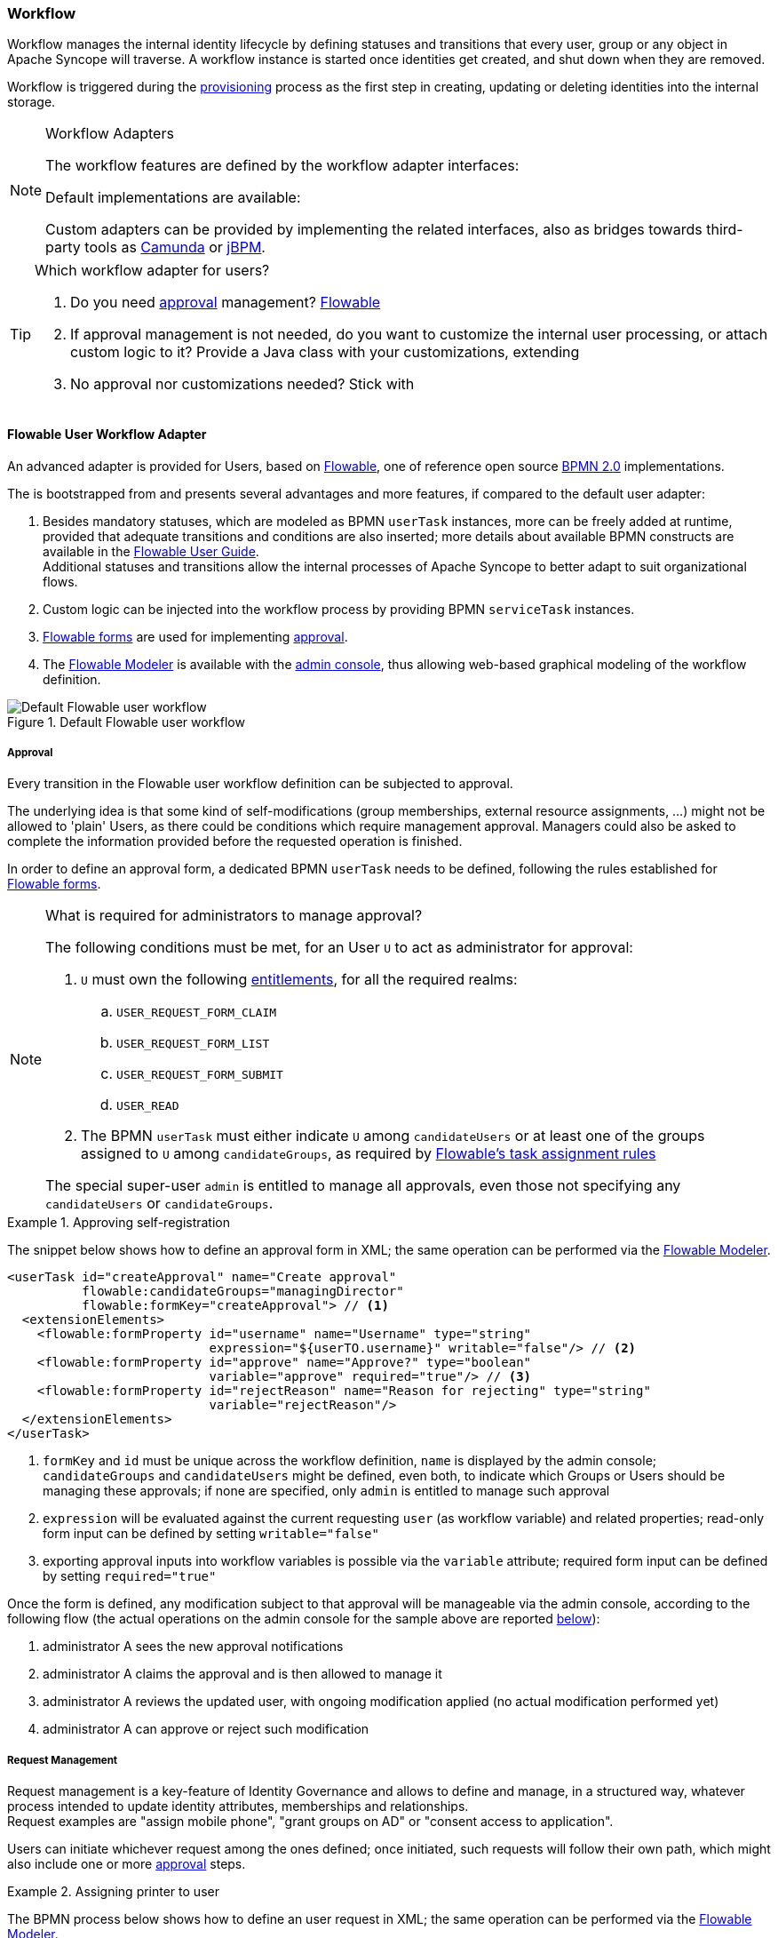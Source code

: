 //
// Licensed to the Apache Software Foundation (ASF) under one
// or more contributor license agreements.  See the NOTICE file
// distributed with this work for additional information
// regarding copyright ownership.  The ASF licenses this file
// to you under the Apache License, Version 2.0 (the
// "License"); you may not use this file except in compliance
// with the License.  You may obtain a copy of the License at
//
//   http://www.apache.org/licenses/LICENSE-2.0
//
// Unless required by applicable law or agreed to in writing,
// software distributed under the License is distributed on an
// "AS IS" BASIS, WITHOUT WARRANTIES OR CONDITIONS OF ANY
// KIND, either express or implied.  See the License for the
// specific language governing permissions and limitations
// under the License.
//
=== Workflow

Workflow manages the internal identity lifecycle by defining statuses and transitions that every user, group or any
object in Apache Syncope will traverse. A workflow instance is started once identities get created, and shut down when
they are removed.

Workflow is triggered during the <<provisioning,provisioning>> process as the first step in creating, updating or deleting
identities into the internal storage.

[[workflow-adapters]]
[NOTE]
.Workflow Adapters
====
The workflow features are defined by the workflow adapter interfaces:

ifeval::["{snapshotOrRelease}" == "release"]
* https://github.com/apache/syncope/blob/syncope-{docVersion}/core/workflow-api/src/main/java/org/apache/syncope/core/workflow/api/UserWorkflowAdapter.java[UserWorkflowAdapter^]
endif::[]
ifeval::["{snapshotOrRelease}" == "snapshot"]
* https://github.com/apache/syncope/blob/master/core/workflow-api/src/main/java/org/apache/syncope/core/workflow/api/UserWorkflowAdapter.java[UserWorkflowAdapter^]
endif::[]
ifeval::["{snapshotOrRelease}" == "release"]
* https://github.com/apache/syncope/blob/syncope-{docVersion}/core/workflow-api/src/main/java/org/apache/syncope/core/workflow/api/GroupWorkflowAdapter.java[GroupWorkflowAdapter^]
endif::[]
ifeval::["{snapshotOrRelease}" == "snapshot"]
* https://github.com/apache/syncope/blob/master/core/workflow-api/src/main/java/org/apache/syncope/core/workflow/api/GroupWorkflowAdapter.java[GroupWorkflowAdapter^]
endif::[]
ifeval::["{snapshotOrRelease}" == "release"]
* https://github.com/apache/syncope/blob/syncope-{docVersion}/core/workflow-api/src/main/java/org/apache/syncope/core/workflow/api/AnyObjectWorkflowAdapter.java[AnyObjectWorkflowAdapter^]
endif::[]
ifeval::["{snapshotOrRelease}" == "snapshot"]
* https://github.com/apache/syncope/blob/master/core/workflow-api/src/main/java/org/apache/syncope/core/workflow/api/AnyObjectWorkflowAdapter.java[AnyObjectWorkflowAdapter^]
endif::[]

Default implementations are available:

ifeval::["{snapshotOrRelease}" == "release"]
* https://github.com/apache/syncope/blob/syncope-{docVersion}/core/workflow-java/src/main/java/org/apache/syncope/core/workflow/java/DefaultUserWorkflowAdapter.java[DefaultUserWorkflowAdapter^]
endif::[]
ifeval::["{snapshotOrRelease}" == "snapshot"]
* https://github.com/apache/syncope/blob/master/core/workflow-java/src/main/java/org/apache/syncope/core/workflow/java/DefaultUserWorkflowAdapter.java[DefaultUserWorkflowAdapter^]
endif::[]
ifeval::["{snapshotOrRelease}" == "release"]
* https://github.com/apache/syncope/blob/syncope-{docVersion}/core/workflow-java/src/main/java/org/apache/syncope/core/workflow/java/DefaultGroupWorkflowAdapter.java[DefaultGroupWorkflowAdapter^]
endif::[]
ifeval::["{snapshotOrRelease}" == "snapshot"]
* https://github.com/apache/syncope/blob/master/core/workflow-java/src/main/java/org/apache/syncope/core/workflow/java/DefaultGroupWorkflowAdapter.java[DefaultGroupWorkflowAdapter^]
endif::[]
ifeval::["{snapshotOrRelease}" == "release"]
* https://github.com/apache/syncope/blob/syncope-{docVersion}/core/workflow-java/src/main/java/org/apache/syncope/core/workflow/java/DefaultAnyObjectWorkflowAdapter.java[DefaultAnyObjectWorkflowAdapter^]
endif::[]
ifeval::["{snapshotOrRelease}" == "snapshot"]
* https://github.com/apache/syncope/blob/master/core/workflow-java/src/main/java/org/apache/syncope/core/workflow/java/DefaultAnyObjectWorkflowAdapter.java[DefaultAnyObjectWorkflowAdapter^]
endif::[]

Custom adapters can be provided by implementing the related interfaces, also as bridges towards third-party tools as 
https://camunda.org/[Camunda^] or http://jbpm.jboss.org/[jBPM^].
====

[[which-user-worflow-adapter]]
[TIP]
.Which workflow adapter for users?
====
. Do you need <<approval,approval>> management? <<flowable-user-workflow-adapter,Flowable>>
. If approval management is not needed, do you want to customize the internal user processing, or attach custom logic
to it? Provide a Java class with your customizations, extending
ifeval::["{snapshotOrRelease}" == "release"]
https://github.com/apache/syncope/blob/syncope-{docVersion}/core/workflow-java/src/main/java/org/apache/syncope/core/workflow/java/DefaultUserWorkflowAdapter.java[DefaultUserWorkflowAdapter^]
endif::[]
ifeval::["{snapshotOrRelease}" == "snapshot"]
https://github.com/apache/syncope/tree/master/core/workflow-java/src/main/java/org/apache/syncope/core/workflow/java/DefaultUserWorkflowAdapter.java[DefaultUserWorkflowAdapter^]
endif::[]
. No approval nor customizations needed? Stick with
ifeval::["{snapshotOrRelease}" == "release"]
https://github.com/apache/syncope/blob/syncope-{docVersion}/core/workflow-java/src/main/java/org/apache/syncope/core/workflow/java/DefaultUserWorkflowAdapter.java[DefaultUserWorkflowAdapter^]
endif::[]
ifeval::["{snapshotOrRelease}" == "snapshot"]
https://github.com/apache/syncope/tree/master/core/workflow-java/src/main/java/org/apache/syncope/core/workflow/java/DefaultUserWorkflowAdapter.java[DefaultUserWorkflowAdapter^]
endif::[]
====

==== Flowable User Workflow Adapter

An advanced adapter is provided for Users, based on http://www.flowable.org/[Flowable^], one of reference open
source http://www.bpmn.org/[BPMN 2.0^] implementations.

The
ifeval::["{snapshotOrRelease}" == "release"]
https://github.com/apache/syncope/blob/syncope-{docVersion}/ext/flowable/flowable-bpmn/src/main/java/org/apache/syncope/core/flowable/impl/FlowableUserWorkflowAdapter.java[FlowableUserWorkflowAdapter^]
endif::[]
ifeval::["{snapshotOrRelease}" == "snapshot"]
https://github.com/apache/syncope/blob/master/ext/flowable/flowable-bpmn/src/main/java/org/apache/syncope/core/flowable/impl/FlowableUserWorkflowAdapter.java[FlowableUserWorkflowAdapter^]
endif::[]
is bootstrapped from
ifeval::["{snapshotOrRelease}" == "release"]
https://github.com/apache/syncope/blob/syncope-{docVersion}/ext/flowable/flowable-bpmn/src/main/resources/userWorkflow.bpmn20.xml[userWorkflow.bpmn20.xml^]
endif::[]
ifeval::["{snapshotOrRelease}" == "snapshot"]
https://github.com/apache/syncope/blob/master/ext/flowable/flowable-bpmn/src/main/resources/userWorkflow.bpmn20.xml[userWorkflow.bpmn20.xml^]
endif::[]
and presents several advantages and more features, if compared to the default user adapter:

. Besides mandatory statuses, which are modeled as BPMN `userTask` instances, more can be freely added
at runtime, provided that adequate transitions and conditions are also inserted; more details about available BPMN
constructs are available in the http://www.flowable.org/docs/userguide/index.html#bpmnConstructs[Flowable User Guide^]. +
Additional statuses and transitions allow the internal processes of Apache Syncope to better adapt to suit organizational flows.
. Custom logic can be injected into the workflow process by providing BPMN `serviceTask` instances.
. http://www.flowable.org/docs/userguide/index.html#forms[Flowable forms^] are used for implementing <<approval,approval>>.
. The http://www.flowable.org/docs/userguide/index.html#flowableModelerApp[Flowable Modeler^] is available with the
<<admin-console,admin console>>, thus allowing web-based graphical modeling of the workflow definition.

[.text-center]
image::userWorkflow.png[title="Default Flowable user workflow",alt="Default Flowable user workflow"] 

===== Approval

Every transition in the Flowable user workflow definition can be subjected to approval.

The underlying idea is that some kind of self-modifications (group memberships, external resource assignments, ...)
might not be allowed to 'plain' Users, as there could be conditions which require management approval.
Managers could also be asked to complete the information provided before the requested operation is finished.

In order to define an approval form, a dedicated BPMN `userTask` needs to be defined, following the rules established
for http://www.flowable.org/docs/userguide/index.html#forms[Flowable forms^].

[NOTE]
.What is required for administrators to manage approval?
====
The following conditions must be met, for an User `U` to act as administrator for approval:

. `U` must own the following <<entitlements,entitlements>>, for all the required realms:
.. `USER_REQUEST_FORM_CLAIM`
.. `USER_REQUEST_FORM_LIST`
.. `USER_REQUEST_FORM_SUBMIT`
.. `USER_READ`
. The BPMN `userTask` must either indicate `U` among `candidateUsers` or at least one of the groups assigned to `U`
among `candidateGroups`, as required by
http://www.flowable.org/docs/userguide/index.html#bpmnUserTaskUserAssignmentExtension[Flowable's task assignment rules^]

The special super-user `admin` is entitled to manage all approvals, even those not specifying any
`candidateUsers` or `candidateGroups`.
====

[[sample-selfreg-approval]]
.Approving self-registration
====
The snippet below shows how to define an approval form in XML; the same operation can be performed via the
http://www.flowable.org/docs/userguide/index.html#flowableModelerApp[Flowable Modeler^].

[source,xml]
----
<userTask id="createApproval" name="Create approval"
          flowable:candidateGroups="managingDirector"
          flowable:formKey="createApproval"> // <1>
  <extensionElements>
    <flowable:formProperty id="username" name="Username" type="string"
                           expression="${userTO.username}" writable="false"/> // <2>
    <flowable:formProperty id="approve" name="Approve?" type="boolean"
                           variable="approve" required="true"/> // <3>
    <flowable:formProperty id="rejectReason" name="Reason for rejecting" type="string"
                           variable="rejectReason"/>
  </extensionElements>
</userTask>
----
<1> `formKey` and `id` must be unique across the workflow definition, `name` is displayed by the admin console;
`candidateGroups` and `candidateUsers` might be defined, even both, to indicate which Groups or Users should be
managing these approvals; if none are specified, only `admin` is entitled to manage such approval
<2> `expression` will be evaluated against the current requesting `user` (as workflow variable) and related properties;
read-only form input can be defined by setting `writable="false"`
<3> exporting approval inputs into workflow variables is possible via the `variable` attribute; required form input can
be defined by setting `required="true"`
====

Once the form is defined, any modification subject to that approval will be manageable via the admin console, according to
the following flow (the actual operations on the admin console for the sample above are reported <<console-approval,below>>):

. administrator A sees the new approval notifications +
. administrator A claims the approval and is then allowed to manage it
. administrator A reviews the updated user, with ongoing modification applied (no actual modification performed yet)
. administrator A can approve or reject such modification

===== Request Management

Request management is a key-feature of Identity Governance and allows to define and manage, in a structured way,
whatever process intended to update identity attributes, memberships and relationships. +
Request examples are "assign mobile phone", "grant groups on AD" or "consent access to application".

Users can initiate whichever request among the ones defined; once initiated, such requests will follow their own path,
which might also include one or more <<approval,approval>> steps.

[[sample-user-request]]
.Assigning printer to user
====
The BPMN process below shows how to define an user request in XML; the same operation can be performed via the
http://www.flowable.org/docs/userguide/index.html#flowableModelerApp[Flowable Modeler^].

In this user request definition:

. user selects one of printers defined in the system, for self-assignment
. administrator approves user's selection
. a <<memberships-relationships,relationship>> between user and printer is established

[source,xml]
----
<process id="assignPrinterRequest" name="Assign printer" isExecutable="true">
  <startEvent id="startevent1" name="Start"/>
  <endEvent id="endevent1" name="End"/>
  <sequenceFlow id="flow1" sourceRef="startevent1" targetRef="selectPrinter"/>
  <userTask id="selectPrinter" name="Select printer" flowable:formKey="selectPrinter"
            flowable:assignee="${wfExecutor}"> // <1>
    <extensionElements>
      <flowable:formProperty id="printer" name="Printer"
                             variable="printer" type="dropdown" required="true"> // <2>
        <flowable:value id="dropdownValueProvider" name="printersValueProvider"/>
      </flowable:formProperty>
      <flowable:formProperty id="printMode" name="Preferred print mode?" type="enum">
        <flowable:value id="bw" name="Black / White"/>
        <flowable:value id="color" name="Color"/>
      </flowable:formProperty>
    </extensionElements>
  </userTask>
  <userTask id="approvePrinter" name="Approve printer" flowable:formKey="approvePrinter"> // <3>
    <extensionElements>
      <flowable:formProperty id="username" name="Username" type="string" 
                             expression="${userTO.username}" writable="false"/>
      <flowable:formProperty id="printer" name="Selected printer" type="string" 
                             expression="${printer}" writable="false"/>
      <flowable:formProperty id="approve" name="Approve?" type="boolean"
                             variable="approve" required="true"/>
    </extensionElements>
  </userTask>
  <sequenceFlow id="sid-D7047714-8E57-46B8-B6D4-4844DE330329"
                sourceRef="selectPrinter" targetRef="approvePrinter"/>
  <serviceTask id="createARelationship" name="Create ARelationship"
               flowable:delegateExpression="${createARelationship}"/> // <4>
  <sequenceFlow id="sid-33880AE7-35C6-4A39-8E5B-12D8BA53F042"
                sourceRef="approvePrinter" targetRef="createARelationship"/>
  <sequenceFlow id="sid-831E1896-EDF9-4F7D-AA42-E86CC1F8C5D3"
                sourceRef="createARelationship" targetRef="endevent1"/>
</process>
----
<1> the first form defined is self-assigned to the user which has started this request
<2> the `dropdown` type is a Syncope extension of the
https://www.flowable.org/docs/userguide/index.html#formProperties[form property types supported by Flowable^]
and allows to inject a list of elements via the `dropdownValueProvider` value (with name `printersValueProvider` in this
sample), which must be a Spring bean implementing the
ifeval::["{snapshotOrRelease}" == "release"]
https://github.com/apache/syncope/blob/syncope-{docVersion}/ext/flowable/flowable-bpmn/src/main/java/org/apache/syncope/core/flowable/api/DropdownValueProvider.java[DropdownValueProvider^]
endif::[]
ifeval::["{snapshotOrRelease}" == "snapshot"]
https://github.com/apache/syncope/blob/master/ext/flowable/flowable-bpmn/src/main/java/org/apache/syncope/core/flowable/api/DropdownValueProvider.java[DropdownValueProvider^]
endif::[]
interface
<3> the second form is a traditional approval form, as seen <<sample-selfreg-approval,above>>
<4> this is a
ifeval::["{snapshotOrRelease}" == "release"]
https://github.com/apache/syncope/blob/syncope-{docVersion}/ext/flowable/flowable-bpmn/src/main/java/org/apache/syncope/core/flowable/task/FlowableServiceTask.java[FlowableServiceTask^]
endif::[]
ifeval::["{snapshotOrRelease}" == "snapshot"]
https://github.com/apache/syncope/blob/master/ext/flowable/flowable-bpmn/src/main/java/org/apache/syncope/core/flowable/task/FlowableServiceTask.java[FlowableServiceTask^]
endif::[]
implementation which takes care of establishing the relationship
====
